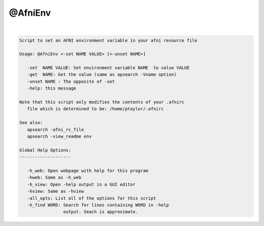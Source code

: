 ********
@AfniEnv
********

.. _@AfniEnv:

.. contents:: 
    :depth: 4 

| 

.. code-block:: none

    
    Script to set an AFNI environment variable in your afni resource file 
    
    Usage: @AfniEnv <-set NAME VALUE> [<-unset NAME>]
    
       -set  NAME VALUE: Set environment variable NAME  to value VALUE
       -get  NAME: Get the value (same as apsearch -Vname option)
       -unset NAME : The opposite of -set
       -help: this message
    
    Note that this script only modifies the contents of your .afnirc
       file which is determined to be: /home/ptaylor/.afnirc
    
    See also:
       apsearch -afni_rc_file
       apsearch -view_readme env
    
    Global Help Options:
    --------------------
    
       -h_web: Open webpage with help for this program
       -hweb: Same as -h_web
       -h_view: Open -help output in a GUI editor
       -hview: Same as -hview
       -all_opts: List all of the options for this script
       -h_find WORD: Search for lines containing WORD in -help
                     output. Seach is approximate.
